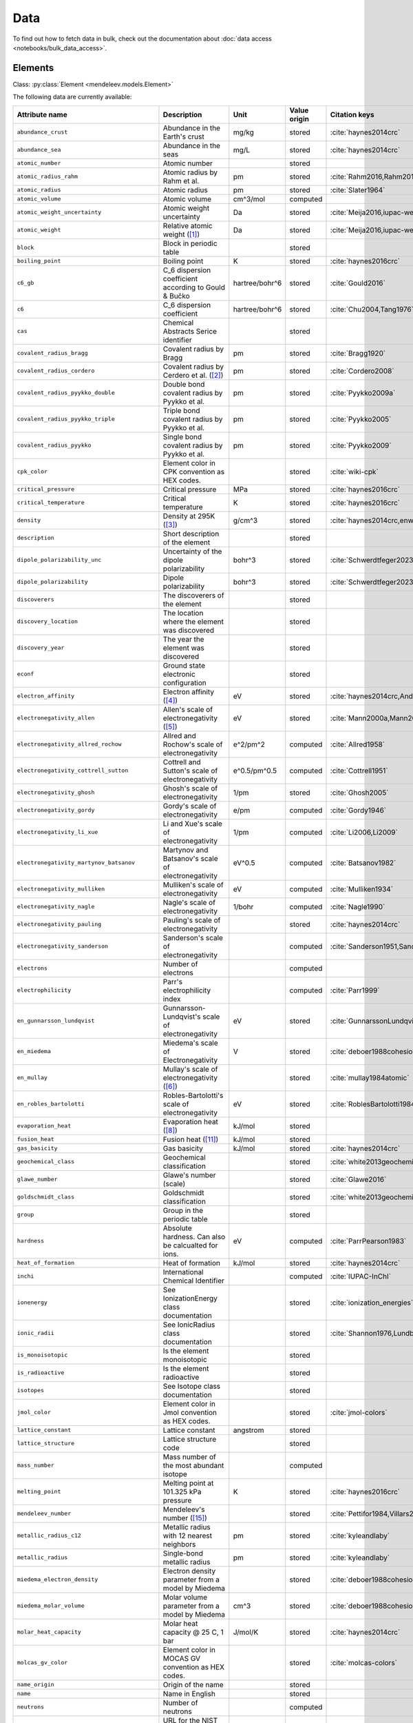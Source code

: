 .. _data:

****
Data
****

To find out how to fetch data in bulk, check out the documentation about
:doc:`data access <notebooks/bulk_data_access>`.

Elements
========

Class: :py:class:`Element <mendeleev.models.Element>`

The following data are currently available:

+-----------------------------------------------+---------------------------------------------------------------------------------------------------------------------------------------------------------------------------------------------------------------------------------------------------------------------------------------------------+----------------+--------------+------------------------------------------------------+
| Attribute name                                | Description                                                                                                                                                                                                                                                                                       | Unit           | Value origin | Citation keys                                        |
+===============================================+===================================================================================================================================================================================================================================================================================================+================+==============+======================================================+
| ``abundance_crust``                           | Abundance in the Earth's crust                                                                                                                                                                                                                                                                    | mg/kg          | stored       | :cite:`haynes2014crc`                                |
+-----------------------------------------------+---------------------------------------------------------------------------------------------------------------------------------------------------------------------------------------------------------------------------------------------------------------------------------------------------+----------------+--------------+------------------------------------------------------+
| ``abundance_sea``                             | Abundance in the seas                                                                                                                                                                                                                                                                             | mg/L           | stored       | :cite:`haynes2014crc`                                |
+-----------------------------------------------+---------------------------------------------------------------------------------------------------------------------------------------------------------------------------------------------------------------------------------------------------------------------------------------------------+----------------+--------------+------------------------------------------------------+
| ``atomic_number``                             | Atomic number                                                                                                                                                                                                                                                                                     |                | stored       |                                                      |
+-----------------------------------------------+---------------------------------------------------------------------------------------------------------------------------------------------------------------------------------------------------------------------------------------------------------------------------------------------------+----------------+--------------+------------------------------------------------------+
| ``atomic_radius_rahm``                        | Atomic radius by Rahm et al.                                                                                                                                                                                                                                                                      | pm             | stored       | :cite:`Rahm2016,Rahm2017`                            |
+-----------------------------------------------+---------------------------------------------------------------------------------------------------------------------------------------------------------------------------------------------------------------------------------------------------------------------------------------------------+----------------+--------------+------------------------------------------------------+
| ``atomic_radius``                             | Atomic radius                                                                                                                                                                                                                                                                                     | pm             | stored       | :cite:`Slater1964`                                   |
+-----------------------------------------------+---------------------------------------------------------------------------------------------------------------------------------------------------------------------------------------------------------------------------------------------------------------------------------------------------+----------------+--------------+------------------------------------------------------+
| ``atomic_volume``                             | Atomic volume                                                                                                                                                                                                                                                                                     | cm^3/mol       | computed     |                                                      |
+-----------------------------------------------+---------------------------------------------------------------------------------------------------------------------------------------------------------------------------------------------------------------------------------------------------------------------------------------------------+----------------+--------------+------------------------------------------------------+
| ``atomic_weight_uncertainty``                 | Atomic weight uncertainty                                                                                                                                                                                                                                                                         | Da             | stored       | :cite:`Meija2016,iupac-weights`                      |
+-----------------------------------------------+---------------------------------------------------------------------------------------------------------------------------------------------------------------------------------------------------------------------------------------------------------------------------------------------------+----------------+--------------+------------------------------------------------------+
| ``atomic_weight``                             | Relative atomic weight ([#f_atomic_weight]_)                                                                                                                                                                                                                                                      | Da             | stored       | :cite:`Meija2016,iupac-weights`                      |
+-----------------------------------------------+---------------------------------------------------------------------------------------------------------------------------------------------------------------------------------------------------------------------------------------------------------------------------------------------------+----------------+--------------+------------------------------------------------------+
| ``block``                                     | Block in periodic table                                                                                                                                                                                                                                                                           |                | stored       |                                                      |
+-----------------------------------------------+---------------------------------------------------------------------------------------------------------------------------------------------------------------------------------------------------------------------------------------------------------------------------------------------------+----------------+--------------+------------------------------------------------------+
| ``boiling_point``                             | Boiling point                                                                                                                                                                                                                                                                                     | K              | stored       | :cite:`haynes2016crc`                                |
+-----------------------------------------------+---------------------------------------------------------------------------------------------------------------------------------------------------------------------------------------------------------------------------------------------------------------------------------------------------+----------------+--------------+------------------------------------------------------+
| ``c6_gb``                                     | C_6 dispersion coefficient according to Gould & Bučko                                                                                                                                                                                                                                             | hartree/bohr^6 | stored       | :cite:`Gould2016`                                    |
+-----------------------------------------------+---------------------------------------------------------------------------------------------------------------------------------------------------------------------------------------------------------------------------------------------------------------------------------------------------+----------------+--------------+------------------------------------------------------+
| ``c6``                                        | C_6 dispersion coefficient                                                                                                                                                                                                                                                                        | hartree/bohr^6 | stored       | :cite:`Chu2004,Tang1976`                             |
+-----------------------------------------------+---------------------------------------------------------------------------------------------------------------------------------------------------------------------------------------------------------------------------------------------------------------------------------------------------+----------------+--------------+------------------------------------------------------+
| ``cas``                                       | Chemical Abstracts Serice identifier                                                                                                                                                                                                                                                              |                | stored       |                                                      |
+-----------------------------------------------+---------------------------------------------------------------------------------------------------------------------------------------------------------------------------------------------------------------------------------------------------------------------------------------------------+----------------+--------------+------------------------------------------------------+
| ``covalent_radius_bragg``                     | Covalent radius by Bragg                                                                                                                                                                                                                                                                          | pm             | stored       | :cite:`Bragg1920`                                    |
+-----------------------------------------------+---------------------------------------------------------------------------------------------------------------------------------------------------------------------------------------------------------------------------------------------------------------------------------------------------+----------------+--------------+------------------------------------------------------+
| ``covalent_radius_cordero``                   | Covalent radius by Cerdero et al. ([#f_covalent_radius_cordero]_)                                                                                                                                                                                                                                 | pm             | stored       | :cite:`Cordero2008`                                  |
+-----------------------------------------------+---------------------------------------------------------------------------------------------------------------------------------------------------------------------------------------------------------------------------------------------------------------------------------------------------+----------------+--------------+------------------------------------------------------+
| ``covalent_radius_pyykko_double``             | Double bond covalent radius by Pyykko et al.                                                                                                                                                                                                                                                      | pm             | stored       | :cite:`Pyykko2009a`                                  |
+-----------------------------------------------+---------------------------------------------------------------------------------------------------------------------------------------------------------------------------------------------------------------------------------------------------------------------------------------------------+----------------+--------------+------------------------------------------------------+
| ``covalent_radius_pyykko_triple``             | Triple bond covalent radius by Pyykko et al.                                                                                                                                                                                                                                                      | pm             | stored       | :cite:`Pyykko2005`                                   |
+-----------------------------------------------+---------------------------------------------------------------------------------------------------------------------------------------------------------------------------------------------------------------------------------------------------------------------------------------------------+----------------+--------------+------------------------------------------------------+
| ``covalent_radius_pyykko``                    | Single bond covalent radius by Pyykko et al.                                                                                                                                                                                                                                                      | pm             | stored       | :cite:`Pyykko2009`                                   |
+-----------------------------------------------+---------------------------------------------------------------------------------------------------------------------------------------------------------------------------------------------------------------------------------------------------------------------------------------------------+----------------+--------------+------------------------------------------------------+
| ``cpk_color``                                 | Element color in CPK convention as HEX codes.                                                                                                                                                                                                                                                     |                | stored       | :cite:`wiki-cpk`                                     |
+-----------------------------------------------+---------------------------------------------------------------------------------------------------------------------------------------------------------------------------------------------------------------------------------------------------------------------------------------------------+----------------+--------------+------------------------------------------------------+
| ``critical_pressure``                         | Critical pressure                                                                                                                                                                                                                                                                                 | MPa            | stored       | :cite:`haynes2016crc`                                |
+-----------------------------------------------+---------------------------------------------------------------------------------------------------------------------------------------------------------------------------------------------------------------------------------------------------------------------------------------------------+----------------+--------------+------------------------------------------------------+
| ``critical_temperature``                      | Critical temperature                                                                                                                                                                                                                                                                              | K              | stored       | :cite:`haynes2016crc`                                |
+-----------------------------------------------+---------------------------------------------------------------------------------------------------------------------------------------------------------------------------------------------------------------------------------------------------------------------------------------------------+----------------+--------------+------------------------------------------------------+
| ``density``                                   | Density at 295K ([#f_density]_)                                                                                                                                                                                                                                                                   | g/cm^3         | stored       | :cite:`haynes2014crc,enwiki:1039678864`              |
+-----------------------------------------------+---------------------------------------------------------------------------------------------------------------------------------------------------------------------------------------------------------------------------------------------------------------------------------------------------+----------------+--------------+------------------------------------------------------+
| ``description``                               | Short description of the element                                                                                                                                                                                                                                                                  |                | stored       |                                                      |
+-----------------------------------------------+---------------------------------------------------------------------------------------------------------------------------------------------------------------------------------------------------------------------------------------------------------------------------------------------------+----------------+--------------+------------------------------------------------------+
| ``dipole_polarizability_unc``                 | Uncertainty of the dipole polarizability                                                                                                                                                                                                                                                          | bohr^3         | stored       | :cite:`Schwerdtfeger2023`                            |
+-----------------------------------------------+---------------------------------------------------------------------------------------------------------------------------------------------------------------------------------------------------------------------------------------------------------------------------------------------------+----------------+--------------+------------------------------------------------------+
| ``dipole_polarizability``                     | Dipole polarizability                                                                                                                                                                                                                                                                             | bohr^3         | stored       | :cite:`Schwerdtfeger2023`                            |
+-----------------------------------------------+---------------------------------------------------------------------------------------------------------------------------------------------------------------------------------------------------------------------------------------------------------------------------------------------------+----------------+--------------+------------------------------------------------------+
| ``discoverers``                               | The discoverers of the element                                                                                                                                                                                                                                                                    |                | stored       |                                                      |
+-----------------------------------------------+---------------------------------------------------------------------------------------------------------------------------------------------------------------------------------------------------------------------------------------------------------------------------------------------------+----------------+--------------+------------------------------------------------------+
| ``discovery_location``                        | The location where the element was discovered                                                                                                                                                                                                                                                     |                | stored       |                                                      |
+-----------------------------------------------+---------------------------------------------------------------------------------------------------------------------------------------------------------------------------------------------------------------------------------------------------------------------------------------------------+----------------+--------------+------------------------------------------------------+
| ``discovery_year``                            | The year the element was discovered                                                                                                                                                                                                                                                               |                | stored       |                                                      |
+-----------------------------------------------+---------------------------------------------------------------------------------------------------------------------------------------------------------------------------------------------------------------------------------------------------------------------------------------------------+----------------+--------------+------------------------------------------------------+
| ``econf``                                     | Ground state electronic configuration                                                                                                                                                                                                                                                             |                | stored       |                                                      |
+-----------------------------------------------+---------------------------------------------------------------------------------------------------------------------------------------------------------------------------------------------------------------------------------------------------------------------------------------------------+----------------+--------------+------------------------------------------------------+
| ``electron_affinity``                         | Electron affinity ([#f_electron_affinity]_)                                                                                                                                                                                                                                                       | eV             | stored       | :cite:`haynes2014crc,Andersen2004`                   |
+-----------------------------------------------+---------------------------------------------------------------------------------------------------------------------------------------------------------------------------------------------------------------------------------------------------------------------------------------------------+----------------+--------------+------------------------------------------------------+
| ``electronegativity_allen``                   | Allen's scale of electronegativity ([#f_electronegativity_allen]_)                                                                                                                                                                                                                                | eV             | stored       | :cite:`Mann2000a,Mann2000`                           |
+-----------------------------------------------+---------------------------------------------------------------------------------------------------------------------------------------------------------------------------------------------------------------------------------------------------------------------------------------------------+----------------+--------------+------------------------------------------------------+
| ``electronegativity_allred_rochow``           | Allred and Rochow's scale of electronegativity                                                                                                                                                                                                                                                    | e^2/pm^2       | computed     | :cite:`Allred1958`                                   |
+-----------------------------------------------+---------------------------------------------------------------------------------------------------------------------------------------------------------------------------------------------------------------------------------------------------------------------------------------------------+----------------+--------------+------------------------------------------------------+
| ``electronegativity_cottrell_sutton``         | Cottrell and Sutton's scale of electronegativity                                                                                                                                                                                                                                                  | e^0.5/pm^0.5   | computed     | :cite:`Cottrell1951`                                 |
+-----------------------------------------------+---------------------------------------------------------------------------------------------------------------------------------------------------------------------------------------------------------------------------------------------------------------------------------------------------+----------------+--------------+------------------------------------------------------+
| ``electronegativity_ghosh``                   | Ghosh's scale of electronegativity                                                                                                                                                                                                                                                                | 1/pm           | stored       | :cite:`Ghosh2005`                                    |
+-----------------------------------------------+---------------------------------------------------------------------------------------------------------------------------------------------------------------------------------------------------------------------------------------------------------------------------------------------------+----------------+--------------+------------------------------------------------------+
| ``electronegativity_gordy``                   | Gordy's scale of electronegativity                                                                                                                                                                                                                                                                | e/pm           | computed     | :cite:`Gordy1946`                                    |
+-----------------------------------------------+---------------------------------------------------------------------------------------------------------------------------------------------------------------------------------------------------------------------------------------------------------------------------------------------------+----------------+--------------+------------------------------------------------------+
| ``electronegativity_li_xue``                  | Li and Xue's scale of electronegativity                                                                                                                                                                                                                                                           | 1/pm           | computed     | :cite:`Li2006,Li2009`                                |
+-----------------------------------------------+---------------------------------------------------------------------------------------------------------------------------------------------------------------------------------------------------------------------------------------------------------------------------------------------------+----------------+--------------+------------------------------------------------------+
| ``electronegativity_martynov_batsanov``       | Martynov and Batsanov's scale of electronegativity                                                                                                                                                                                                                                                | eV^0.5         | computed     | :cite:`Batsanov1982`                                 |
+-----------------------------------------------+---------------------------------------------------------------------------------------------------------------------------------------------------------------------------------------------------------------------------------------------------------------------------------------------------+----------------+--------------+------------------------------------------------------+
| ``electronegativity_mulliken``                | Mulliken's scale of electronegativity                                                                                                                                                                                                                                                             | eV             | computed     | :cite:`Mulliken1934`                                 |
+-----------------------------------------------+---------------------------------------------------------------------------------------------------------------------------------------------------------------------------------------------------------------------------------------------------------------------------------------------------+----------------+--------------+------------------------------------------------------+
| ``electronegativity_nagle``                   | Nagle's scale of electronegativity                                                                                                                                                                                                                                                                | 1/bohr         | computed     | :cite:`Nagle1990`                                    |
+-----------------------------------------------+---------------------------------------------------------------------------------------------------------------------------------------------------------------------------------------------------------------------------------------------------------------------------------------------------+----------------+--------------+------------------------------------------------------+
| ``electronegativity_pauling``                 | Pauling's scale of electronegativity                                                                                                                                                                                                                                                              |                | stored       | :cite:`haynes2014crc`                                |
+-----------------------------------------------+---------------------------------------------------------------------------------------------------------------------------------------------------------------------------------------------------------------------------------------------------------------------------------------------------+----------------+--------------+------------------------------------------------------+
| ``electronegativity_sanderson``               | Sanderson's scale of electronegativity                                                                                                                                                                                                                                                            |                | computed     | :cite:`Sanderson1951,Sanderson1952`                  |
+-----------------------------------------------+---------------------------------------------------------------------------------------------------------------------------------------------------------------------------------------------------------------------------------------------------------------------------------------------------+----------------+--------------+------------------------------------------------------+
| ``electrons``                                 | Number of electrons                                                                                                                                                                                                                                                                               |                | computed     |                                                      |
+-----------------------------------------------+---------------------------------------------------------------------------------------------------------------------------------------------------------------------------------------------------------------------------------------------------------------------------------------------------+----------------+--------------+------------------------------------------------------+
| ``electrophilicity``                          | Parr's electrophilicity index                                                                                                                                                                                                                                                                     |                | computed     | :cite:`Parr1999`                                     |
+-----------------------------------------------+---------------------------------------------------------------------------------------------------------------------------------------------------------------------------------------------------------------------------------------------------------------------------------------------------+----------------+--------------+------------------------------------------------------+
| ``en_gunnarsson_lundqvist``                   | Gunnarsson-Lundqvist's scale of electronegativity                                                                                                                                                                                                                                                 | eV             | stored       | :cite:`GunnarssonLundqvist1979,RoblesBartolotti1984` |
+-----------------------------------------------+---------------------------------------------------------------------------------------------------------------------------------------------------------------------------------------------------------------------------------------------------------------------------------------------------+----------------+--------------+------------------------------------------------------+
| ``en_miedema``                                | Miedema's scale of Electronegativity                                                                                                                                                                                                                                                              | V              | stored       | :cite:`deboer1988cohesion,ZHANG201658`               |
+-----------------------------------------------+---------------------------------------------------------------------------------------------------------------------------------------------------------------------------------------------------------------------------------------------------------------------------------------------------+----------------+--------------+------------------------------------------------------+
| ``en_mullay``                                 | Mullay's scale of electronegativity ([#f_en_mullay]_)                                                                                                                                                                                                                                             |                | stored       | :cite:`mullay1984atomic`                             |
+-----------------------------------------------+---------------------------------------------------------------------------------------------------------------------------------------------------------------------------------------------------------------------------------------------------------------------------------------------------+----------------+--------------+------------------------------------------------------+
| ``en_robles_bartolotti``                      | Robles-Bartolotti's scale of electronegativity                                                                                                                                                                                                                                                    | eV             | stored       | :cite:`RoblesBartolotti1984`                         |
+-----------------------------------------------+---------------------------------------------------------------------------------------------------------------------------------------------------------------------------------------------------------------------------------------------------------------------------------------------------+----------------+--------------+------------------------------------------------------+
| ``evaporation_heat``                          | Evaporation heat ([#f_evaporation_heat]_)                                                                                                                                                                                                                                                         | kJ/mol         | stored       |                                                      |
+-----------------------------------------------+---------------------------------------------------------------------------------------------------------------------------------------------------------------------------------------------------------------------------------------------------------------------------------------------------+----------------+--------------+------------------------------------------------------+
| ``fusion_heat``                               | Fusion heat ([#f_fusion_heat]_)                                                                                                                                                                                                                                                                   | kJ/mol         | stored       |                                                      |
+-----------------------------------------------+---------------------------------------------------------------------------------------------------------------------------------------------------------------------------------------------------------------------------------------------------------------------------------------------------+----------------+--------------+------------------------------------------------------+
| ``gas_basicity``                              | Gas basicity                                                                                                                                                                                                                                                                                      | kJ/mol         | stored       | :cite:`haynes2014crc`                                |
+-----------------------------------------------+---------------------------------------------------------------------------------------------------------------------------------------------------------------------------------------------------------------------------------------------------------------------------------------------------+----------------+--------------+------------------------------------------------------+
| ``geochemical_class``                         | Geochemical classification                                                                                                                                                                                                                                                                        |                | stored       | :cite:`white2013geochemistry`                        |
+-----------------------------------------------+---------------------------------------------------------------------------------------------------------------------------------------------------------------------------------------------------------------------------------------------------------------------------------------------------+----------------+--------------+------------------------------------------------------+
| ``glawe_number``                              | Glawe's number (scale)                                                                                                                                                                                                                                                                            |                | stored       | :cite:`Glawe2016`                                    |
+-----------------------------------------------+---------------------------------------------------------------------------------------------------------------------------------------------------------------------------------------------------------------------------------------------------------------------------------------------------+----------------+--------------+------------------------------------------------------+
| ``goldschmidt_class``                         | Goldschmidt classification                                                                                                                                                                                                                                                                        |                | stored       | :cite:`white2013geochemistry,wiki-goldschmidt`       |
+-----------------------------------------------+---------------------------------------------------------------------------------------------------------------------------------------------------------------------------------------------------------------------------------------------------------------------------------------------------+----------------+--------------+------------------------------------------------------+
| ``group``                                     | Group in the periodic table                                                                                                                                                                                                                                                                       |                | stored       |                                                      |
+-----------------------------------------------+---------------------------------------------------------------------------------------------------------------------------------------------------------------------------------------------------------------------------------------------------------------------------------------------------+----------------+--------------+------------------------------------------------------+
| ``hardness``                                  | Absolute hardness. Can also be calcualted for ions.                                                                                                                                                                                                                                               | eV             | computed     | :cite:`ParrPearson1983`                              |
+-----------------------------------------------+---------------------------------------------------------------------------------------------------------------------------------------------------------------------------------------------------------------------------------------------------------------------------------------------------+----------------+--------------+------------------------------------------------------+
| ``heat_of_formation``                         | Heat of formation                                                                                                                                                                                                                                                                                 | kJ/mol         | stored       | :cite:`haynes2014crc`                                |
+-----------------------------------------------+---------------------------------------------------------------------------------------------------------------------------------------------------------------------------------------------------------------------------------------------------------------------------------------------------+----------------+--------------+------------------------------------------------------+
| ``inchi``                                     | International Chemical Identifier                                                                                                                                                                                                                                                                 |                | computed     | :cite:`IUPAC-InChI`                                  |
+-----------------------------------------------+---------------------------------------------------------------------------------------------------------------------------------------------------------------------------------------------------------------------------------------------------------------------------------------------------+----------------+--------------+------------------------------------------------------+
| ``ionenergy``                                 | See IonizationEnergy class documentation                                                                                                                                                                                                                                                          |                | stored       | :cite:`ionization_energies`                          |
+-----------------------------------------------+---------------------------------------------------------------------------------------------------------------------------------------------------------------------------------------------------------------------------------------------------------------------------------------------------+----------------+--------------+------------------------------------------------------+
| ``ionic_radii``                               | See IonicRadius class documentation                                                                                                                                                                                                                                                               |                | stored       | :cite:`Shannon1976,Lundberg2016`                     |
+-----------------------------------------------+---------------------------------------------------------------------------------------------------------------------------------------------------------------------------------------------------------------------------------------------------------------------------------------------------+----------------+--------------+------------------------------------------------------+
| ``is_monoisotopic``                           | Is the element monoisotopic                                                                                                                                                                                                                                                                       |                | stored       |                                                      |
+-----------------------------------------------+---------------------------------------------------------------------------------------------------------------------------------------------------------------------------------------------------------------------------------------------------------------------------------------------------+----------------+--------------+------------------------------------------------------+
| ``is_radioactive``                            | Is the element radioactive                                                                                                                                                                                                                                                                        |                | stored       |                                                      |
+-----------------------------------------------+---------------------------------------------------------------------------------------------------------------------------------------------------------------------------------------------------------------------------------------------------------------------------------------------------+----------------+--------------+------------------------------------------------------+
| ``isotopes``                                  | See Isotope class documentation                                                                                                                                                                                                                                                                   |                | stored       |                                                      |
+-----------------------------------------------+---------------------------------------------------------------------------------------------------------------------------------------------------------------------------------------------------------------------------------------------------------------------------------------------------+----------------+--------------+------------------------------------------------------+
| ``jmol_color``                                | Element color in Jmol convention as HEX codes.                                                                                                                                                                                                                                                    |                | stored       | :cite:`jmol-colors`                                  |
+-----------------------------------------------+---------------------------------------------------------------------------------------------------------------------------------------------------------------------------------------------------------------------------------------------------------------------------------------------------+----------------+--------------+------------------------------------------------------+
| ``lattice_constant``                          | Lattice constant                                                                                                                                                                                                                                                                                  | angstrom       | stored       |                                                      |
+-----------------------------------------------+---------------------------------------------------------------------------------------------------------------------------------------------------------------------------------------------------------------------------------------------------------------------------------------------------+----------------+--------------+------------------------------------------------------+
| ``lattice_structure``                         | Lattice structure code                                                                                                                                                                                                                                                                            |                | stored       |                                                      |
+-----------------------------------------------+---------------------------------------------------------------------------------------------------------------------------------------------------------------------------------------------------------------------------------------------------------------------------------------------------+----------------+--------------+------------------------------------------------------+
| ``mass_number``                               | Mass number of the most abundant isotope                                                                                                                                                                                                                                                          |                | computed     |                                                      |
+-----------------------------------------------+---------------------------------------------------------------------------------------------------------------------------------------------------------------------------------------------------------------------------------------------------------------------------------------------------+----------------+--------------+------------------------------------------------------+
| ``melting_point``                             | Melting point at 101.325 kPa pressure                                                                                                                                                                                                                                                             | K              | stored       | :cite:`haynes2016crc`                                |
+-----------------------------------------------+---------------------------------------------------------------------------------------------------------------------------------------------------------------------------------------------------------------------------------------------------------------------------------------------------+----------------+--------------+------------------------------------------------------+
| ``mendeleev_number``                          | Mendeleev's number ([#f_mendeleev_number]_)                                                                                                                                                                                                                                                       |                | stored       | :cite:`Pettifor1984,Villars2004`                     |
+-----------------------------------------------+---------------------------------------------------------------------------------------------------------------------------------------------------------------------------------------------------------------------------------------------------------------------------------------------------+----------------+--------------+------------------------------------------------------+
| ``metallic_radius_c12``                       | Metallic radius with 12 nearest neighbors                                                                                                                                                                                                                                                         | pm             | stored       | :cite:`kyleandlaby`                                  |
+-----------------------------------------------+---------------------------------------------------------------------------------------------------------------------------------------------------------------------------------------------------------------------------------------------------------------------------------------------------+----------------+--------------+------------------------------------------------------+
| ``metallic_radius``                           | Single-bond metallic radius                                                                                                                                                                                                                                                                       | pm             | stored       | :cite:`kyleandlaby`                                  |
+-----------------------------------------------+---------------------------------------------------------------------------------------------------------------------------------------------------------------------------------------------------------------------------------------------------------------------------------------------------+----------------+--------------+------------------------------------------------------+
| ``miedema_electron_density``                  | Electron density parameter from a model by Miedema                                                                                                                                                                                                                                                |                | stored       | :cite:`deboer1988cohesion,ZHANG201658`               |
+-----------------------------------------------+---------------------------------------------------------------------------------------------------------------------------------------------------------------------------------------------------------------------------------------------------------------------------------------------------+----------------+--------------+------------------------------------------------------+
| ``miedema_molar_volume``                      | Molar volume parameter from a model by Miedema                                                                                                                                                                                                                                                    | cm^3           | stored       | :cite:`deboer1988cohesion,ZHANG201658`               |
+-----------------------------------------------+---------------------------------------------------------------------------------------------------------------------------------------------------------------------------------------------------------------------------------------------------------------------------------------------------+----------------+--------------+------------------------------------------------------+
| ``molar_heat_capacity``                       | Molar heat capacity @ 25 C, 1 bar                                                                                                                                                                                                                                                                 | J/mol/K        | stored       | :cite:`haynes2014crc`                                |
+-----------------------------------------------+---------------------------------------------------------------------------------------------------------------------------------------------------------------------------------------------------------------------------------------------------------------------------------------------------+----------------+--------------+------------------------------------------------------+
| ``molcas_gv_color``                           | Element color in MOCAS GV convention as HEX codes.                                                                                                                                                                                                                                                |                | stored       | :cite:`molcas-colors`                                |
+-----------------------------------------------+---------------------------------------------------------------------------------------------------------------------------------------------------------------------------------------------------------------------------------------------------------------------------------------------------+----------------+--------------+------------------------------------------------------+
| ``name_origin``                               | Origin of the name                                                                                                                                                                                                                                                                                |                | stored       |                                                      |
+-----------------------------------------------+---------------------------------------------------------------------------------------------------------------------------------------------------------------------------------------------------------------------------------------------------------------------------------------------------+----------------+--------------+------------------------------------------------------+
| ``name``                                      | Name in English                                                                                                                                                                                                                                                                                   |                | stored       |                                                      |
+-----------------------------------------------+---------------------------------------------------------------------------------------------------------------------------------------------------------------------------------------------------------------------------------------------------------------------------------------------------+----------------+--------------+------------------------------------------------------+
| ``neutrons``                                  | Number of neutrons                                                                                                                                                                                                                                                                                |                | computed     |                                                      |
+-----------------------------------------------+---------------------------------------------------------------------------------------------------------------------------------------------------------------------------------------------------------------------------------------------------------------------------------------------------+----------------+--------------+------------------------------------------------------+
| ``nist_webbook_url``                          | URL for the NIST Chemistry WebBook                                                                                                                                                                                                                                                                |                | computed     | :cite:`NIST-CH-WB`                                   |
+-----------------------------------------------+---------------------------------------------------------------------------------------------------------------------------------------------------------------------------------------------------------------------------------------------------------------------------------------------------+----------------+--------------+------------------------------------------------------+
| ``nvalence``                                  | Number of valence electrons                                                                                                                                                                                                                                                                       |                | computed     |                                                      |
+-----------------------------------------------+---------------------------------------------------------------------------------------------------------------------------------------------------------------------------------------------------------------------------------------------------------------------------------------------------+----------------+--------------+------------------------------------------------------+
| ``oxides``                                    | Possible oxides based on oxidation numbers                                                                                                                                                                                                                                                        |                | computed     |                                                      |
+-----------------------------------------------+---------------------------------------------------------------------------------------------------------------------------------------------------------------------------------------------------------------------------------------------------------------------------------------------------+----------------+--------------+------------------------------------------------------+
| ``oxistates``                                 | See OxidationState class documentation                                                                                                                                                                                                                                                            |                | stored       | :cite:`enwiki:1102394064`                            |
+-----------------------------------------------+---------------------------------------------------------------------------------------------------------------------------------------------------------------------------------------------------------------------------------------------------------------------------------------------------+----------------+--------------+------------------------------------------------------+
| ``period``                                    | Period in periodic table                                                                                                                                                                                                                                                                          |                | stored       |                                                      |
+-----------------------------------------------+---------------------------------------------------------------------------------------------------------------------------------------------------------------------------------------------------------------------------------------------------------------------------------------------------+----------------+--------------+------------------------------------------------------+
| ``pettifor_number``                           | Pettifor scale                                                                                                                                                                                                                                                                                    |                | stored       | :cite:`Pettifor1984`                                 |
+-----------------------------------------------+---------------------------------------------------------------------------------------------------------------------------------------------------------------------------------------------------------------------------------------------------------------------------------------------------+----------------+--------------+------------------------------------------------------+
| ``political_stability_of_top_producer``       | A percentile rank for the political stability of the top producing country, derived from World Bank governance indicators.                                                                                                                                                                        |                | stored       | :cite:`RSC_periodic_table`                           |
+-----------------------------------------------+---------------------------------------------------------------------------------------------------------------------------------------------------------------------------------------------------------------------------------------------------------------------------------------------------+----------------+--------------+------------------------------------------------------+
| ``political_stability_of_top_reserve_holder`` | A percentile rank for the political stability of the country with the largest reserves, derived from World Bank governance indicators.                                                                                                                                                            |                | stored       | :cite:`RSC_periodic_table`                           |
+-----------------------------------------------+---------------------------------------------------------------------------------------------------------------------------------------------------------------------------------------------------------------------------------------------------------------------------------------------------+----------------+--------------+------------------------------------------------------+
| ``price_per_kg``                              | Price per kg in USD ([#f_price_per_kg]_)                                                                                                                                                                                                                                                          | USD/kg         | stored       | :cite:`enwiki:1262554464`                            |
+-----------------------------------------------+---------------------------------------------------------------------------------------------------------------------------------------------------------------------------------------------------------------------------------------------------------------------------------------------------+----------------+--------------+------------------------------------------------------+
| ``production_concentration``                  | The percentage of an element produced in the top producing country. The higher the value, the larger risk there is to supply.                                                                                                                                                                     | %              | stored       | :cite:`RSC_periodic_table`                           |
+-----------------------------------------------+---------------------------------------------------------------------------------------------------------------------------------------------------------------------------------------------------------------------------------------------------------------------------------------------------+----------------+--------------+------------------------------------------------------+
| ``proton_affinity``                           | Proton affinity                                                                                                                                                                                                                                                                                   | kJ/mol         | stored       | :cite:`haynes2014crc`                                |
+-----------------------------------------------+---------------------------------------------------------------------------------------------------------------------------------------------------------------------------------------------------------------------------------------------------------------------------------------------------+----------------+--------------+------------------------------------------------------+
| ``protons``                                   | Number of protons                                                                                                                                                                                                                                                                                 |                | computed     |                                                      |
+-----------------------------------------------+---------------------------------------------------------------------------------------------------------------------------------------------------------------------------------------------------------------------------------------------------------------------------------------------------+----------------+--------------+------------------------------------------------------+
| ``recycling_rate``                            | The percentage of a commodity which is recycled. A higher recycling rate may reduce risk to supply.                                                                                                                                                                                               | %              | stored       | :cite:`RSC_periodic_table`                           |
+-----------------------------------------------+---------------------------------------------------------------------------------------------------------------------------------------------------------------------------------------------------------------------------------------------------------------------------------------------------+----------------+--------------+------------------------------------------------------+
| ``relative_supply_risk``                      | An integrated supply risk index from 1 (very low risk) to 10 (very high risk). This is calculated by combining the scores for crustal abundance, reserve distribution, production concentration, substitutability, recycling rate and political stability scores.                                 |                | stored       | :cite:`RSC_periodic_table`                           |
+-----------------------------------------------+---------------------------------------------------------------------------------------------------------------------------------------------------------------------------------------------------------------------------------------------------------------------------------------------------+----------------+--------------+------------------------------------------------------+
| ``reserve_distribution``                      | The percentage of the world reserves located in the country with the largest reserves. The higher the value, the larger risk there is to supply.                                                                                                                                                  | %              | stored       | :cite:`RSC_periodic_table`                           |
+-----------------------------------------------+---------------------------------------------------------------------------------------------------------------------------------------------------------------------------------------------------------------------------------------------------------------------------------------------------+----------------+--------------+------------------------------------------------------+
| ``sconst``                                    | See ScreeningConstant class documentation ([#f_sconst]_)                                                                                                                                                                                                                                          |                | stored       | :cite:`Clementi1963,Clementi1967`                    |
+-----------------------------------------------+---------------------------------------------------------------------------------------------------------------------------------------------------------------------------------------------------------------------------------------------------------------------------------------------------+----------------+--------------+------------------------------------------------------+
| ``series``                                    | Series in the periodic table                                                                                                                                                                                                                                                                      |                | stored       |                                                      |
+-----------------------------------------------+---------------------------------------------------------------------------------------------------------------------------------------------------------------------------------------------------------------------------------------------------------------------------------------------------+----------------+--------------+------------------------------------------------------+
| ``softness``                                  | Absolute softness. Can also be calculated for ions.                                                                                                                                                                                                                                               | 1/eV           | computed     |                                                      |
+-----------------------------------------------+---------------------------------------------------------------------------------------------------------------------------------------------------------------------------------------------------------------------------------------------------------------------------------------------------+----------------+--------------+------------------------------------------------------+
| ``sources``                                   | Sources of the element                                                                                                                                                                                                                                                                            |                | stored       |                                                      |
+-----------------------------------------------+---------------------------------------------------------------------------------------------------------------------------------------------------------------------------------------------------------------------------------------------------------------------------------------------------+----------------+--------------+------------------------------------------------------+
| ``specific_heat_capacity``                    | Specific heat capacity @ 25 C, 1 bar                                                                                                                                                                                                                                                              | J/g/K          | stored       | :cite:`haynes2014crc`                                |
+-----------------------------------------------+---------------------------------------------------------------------------------------------------------------------------------------------------------------------------------------------------------------------------------------------------------------------------------------------------+----------------+--------------+------------------------------------------------------+
| ``substitutability``                          | The availability of suitable substitutes for a given commodity. High - substitution not possible or very difficult, medium - substitution is possible but there may be an economic and/or performance impact, low = substitution is possible with little or no economic and/or performance impact |                | stored       | :cite:`RSC_periodic_table`                           |
+-----------------------------------------------+---------------------------------------------------------------------------------------------------------------------------------------------------------------------------------------------------------------------------------------------------------------------------------------------------+----------------+--------------+------------------------------------------------------+
| ``symbol``                                    | Chemical symbol                                                                                                                                                                                                                                                                                   |                | stored       |                                                      |
+-----------------------------------------------+---------------------------------------------------------------------------------------------------------------------------------------------------------------------------------------------------------------------------------------------------------------------------------------------------+----------------+--------------+------------------------------------------------------+
| ``thermal_conductivity``                      | Thermal conductivity @25 C                                                                                                                                                                                                                                                                        | W/m/K          | stored       |                                                      |
+-----------------------------------------------+---------------------------------------------------------------------------------------------------------------------------------------------------------------------------------------------------------------------------------------------------------------------------------------------------+----------------+--------------+------------------------------------------------------+
| ``top_3_producers``                           | Top 3 countries or regions that produce the element.                                                                                                                                                                                                                                              |                | stored       | :cite:`RSC_periodic_table`                           |
+-----------------------------------------------+---------------------------------------------------------------------------------------------------------------------------------------------------------------------------------------------------------------------------------------------------------------------------------------------------+----------------+--------------+------------------------------------------------------+
| ``top_3_reserve_holders``                     | Top 3 countries or regions that hold reserves the element.                                                                                                                                                                                                                                        |                | stored       | :cite:`RSC_periodic_table`                           |
+-----------------------------------------------+---------------------------------------------------------------------------------------------------------------------------------------------------------------------------------------------------------------------------------------------------------------------------------------------------+----------------+--------------+------------------------------------------------------+
| ``triple_point_pressure``                     | Presseure of the triple point                                                                                                                                                                                                                                                                     | kPa            | stored       | :cite:`haynes2016crc`                                |
+-----------------------------------------------+---------------------------------------------------------------------------------------------------------------------------------------------------------------------------------------------------------------------------------------------------------------------------------------------------+----------------+--------------+------------------------------------------------------+
| ``triple_point_temperature``                  | Temperature of the triple point                                                                                                                                                                                                                                                                   | K              | stored       | :cite:`haynes2016crc`                                |
+-----------------------------------------------+---------------------------------------------------------------------------------------------------------------------------------------------------------------------------------------------------------------------------------------------------------------------------------------------------+----------------+--------------+------------------------------------------------------+
| ``uses``                                      | Main applications of the element                                                                                                                                                                                                                                                                  |                | stored       |                                                      |
+-----------------------------------------------+---------------------------------------------------------------------------------------------------------------------------------------------------------------------------------------------------------------------------------------------------------------------------------------------------+----------------+--------------+------------------------------------------------------+
| ``vdw_radius_alvarez``                        | Van der Waals radius according to Alvarez ([#f_vdw_radius_alvarez]_)                                                                                                                                                                                                                              | pm             | stored       | :cite:`Alvarez2013,Vogt2014`                         |
+-----------------------------------------------+---------------------------------------------------------------------------------------------------------------------------------------------------------------------------------------------------------------------------------------------------------------------------------------------------+----------------+--------------+------------------------------------------------------+
| ``vdw_radius_batsanov``                       | Van der Waals radius according to Batsanov                                                                                                                                                                                                                                                        | pm             | stored       | :cite:`Batsanov2001`                                 |
+-----------------------------------------------+---------------------------------------------------------------------------------------------------------------------------------------------------------------------------------------------------------------------------------------------------------------------------------------------------+----------------+--------------+------------------------------------------------------+
| ``vdw_radius_bondi``                          | Van der Waals radius according to Bondi                                                                                                                                                                                                                                                           | pm             | stored       | :cite:`Bondi1964`                                    |
+-----------------------------------------------+---------------------------------------------------------------------------------------------------------------------------------------------------------------------------------------------------------------------------------------------------------------------------------------------------+----------------+--------------+------------------------------------------------------+
| ``vdw_radius_dreiding``                       | Van der Waals radius from the DREIDING FF                                                                                                                                                                                                                                                         | pm             | stored       | :cite:`Mayo1990`                                     |
+-----------------------------------------------+---------------------------------------------------------------------------------------------------------------------------------------------------------------------------------------------------------------------------------------------------------------------------------------------------+----------------+--------------+------------------------------------------------------+
| ``vdw_radius_mm3``                            | Van der Waals radius from the MM3 FF                                                                                                                                                                                                                                                              | pm             | stored       | :cite:`Allinger1994`                                 |
+-----------------------------------------------+---------------------------------------------------------------------------------------------------------------------------------------------------------------------------------------------------------------------------------------------------------------------------------------------------+----------------+--------------+------------------------------------------------------+
| ``vdw_radius_rt``                             | Van der Waals radius according to Rowland and Taylor                                                                                                                                                                                                                                              | pm             | stored       | :cite:`Rowland1996`                                  |
+-----------------------------------------------+---------------------------------------------------------------------------------------------------------------------------------------------------------------------------------------------------------------------------------------------------------------------------------------------------+----------------+--------------+------------------------------------------------------+
| ``vdw_radius_truhlar``                        | Van der Waals radius according to Truhlar                                                                                                                                                                                                                                                         | pm             | stored       | :cite:`Mantina2009`                                  |
+-----------------------------------------------+---------------------------------------------------------------------------------------------------------------------------------------------------------------------------------------------------------------------------------------------------------------------------------------------------+----------------+--------------+------------------------------------------------------+
| ``vdw_radius_uff``                            | Van der Waals radius from the UFF                                                                                                                                                                                                                                                                 | pm             | stored       | :cite:`Rappe1992`                                    |
+-----------------------------------------------+---------------------------------------------------------------------------------------------------------------------------------------------------------------------------------------------------------------------------------------------------------------------------------------------------+----------------+--------------+------------------------------------------------------+
| ``vdw_radius``                                | Van der Waals radius                                                                                                                                                                                                                                                                              | pm             | stored       | :cite:`haynes2014crc`                                |
+-----------------------------------------------+---------------------------------------------------------------------------------------------------------------------------------------------------------------------------------------------------------------------------------------------------------------------------------------------------+----------------+--------------+------------------------------------------------------+
| ``zeff``                                      | Effective nuclear charge                                                                                                                                                                                                                                                                          |                | computed     |                                                      |
+-----------------------------------------------+---------------------------------------------------------------------------------------------------------------------------------------------------------------------------------------------------------------------------------------------------------------------------------------------------+----------------+--------------+------------------------------------------------------+

Isotopes
========

Class: :py:class:`Isotope <mendeleev.models.Isotope>`

+-----------------------------------+--------------------------------------------------------------+----------+--------------+----------------------------------+
| Attribute name                    | Description                                                  | Unit     | Value origin | Citation keys                    |
+===================================+==============================================================+==========+==============+==================================+
| ``abundance_uncertainty``         | Uncertainty of relative abundance                            |          | stored       | :cite:`Kondev2021`               |
+-----------------------------------+--------------------------------------------------------------+----------+--------------+----------------------------------+
| ``abundance``                     | Relative Abundance                                           |          | stored       | :cite:`Kondev2021`               |
+-----------------------------------+--------------------------------------------------------------+----------+--------------+----------------------------------+
| ``atomic_number``                 | Atomic number                                                |          | stored       |                                  |
+-----------------------------------+--------------------------------------------------------------+----------+--------------+----------------------------------+
| ``decay_modes``                   | Decay modes with intensities                                 |          | stored       | :cite:`Kondev2021`               |
+-----------------------------------+--------------------------------------------------------------+----------+--------------+----------------------------------+
| ``discovery_year``                | Year the isotope was discovered                              |          | stored       | :cite:`Kondev2021`               |
+-----------------------------------+--------------------------------------------------------------+----------+--------------+----------------------------------+
| ``g_factor_uncertainty``          | Uncertainty of the nuclear g-factor                          |          | stored       | :cite:`Stone2014,Stone2019table` |
+-----------------------------------+--------------------------------------------------------------+----------+--------------+----------------------------------+
| ``g_factor``                      | Nuclear g-factor ([#f_g_factor]_)                            |          | stored       | :cite:`Stone2014,Stone2019table` |
+-----------------------------------+--------------------------------------------------------------+----------+--------------+----------------------------------+
| ``half_life_uncertainty``         | Uncertainty of the half life                                 |          | stored       | :cite:`Kondev2021`               |
+-----------------------------------+--------------------------------------------------------------+----------+--------------+----------------------------------+
| ``half_life_unit``                | Unit in which the half life is given ([#f_half_life_unit]_)  |          | stored       | :cite:`Kondev2021`               |
+-----------------------------------+--------------------------------------------------------------+----------+--------------+----------------------------------+
| ``half_life``                     | Half life of the isotope                                     |          | stored       | :cite:`Kondev2021`               |
+-----------------------------------+--------------------------------------------------------------+----------+--------------+----------------------------------+
| ``is_radioactive``                | Is the isotope radioactive                                   |          | stored       | :cite:`iupac-masses`             |
+-----------------------------------+--------------------------------------------------------------+----------+--------------+----------------------------------+
| ``mass_number``                   | Mass number of the isotope                                   |          | stored       | :cite:`iupac-masses`             |
+-----------------------------------+--------------------------------------------------------------+----------+--------------+----------------------------------+
| ``mass_uncertainty``              | Uncertainty of the atomic mass                               | Da       | stored       | :cite:`iupac-masses`             |
+-----------------------------------+--------------------------------------------------------------+----------+--------------+----------------------------------+
| ``mass``                          | Atomic mass                                                  | Da       | stored       | :cite:`iupac-masses`             |
+-----------------------------------+--------------------------------------------------------------+----------+--------------+----------------------------------+
| ``parity``                        | Parity, if present, it can be either `+` or `-`              |          | stored       | :cite:`Kondev2021`               |
+-----------------------------------+--------------------------------------------------------------+----------+--------------+----------------------------------+
| ``quadrupole_moment_uncertainty`` | Nuclear electric quadrupole moment uncertainty               | 100 fm^2 | stored       | :cite:`Stone2013,Stone2021table` |
+-----------------------------------+--------------------------------------------------------------+----------+--------------+----------------------------------+
| ``quadrupole_moment``             | Nuclear electric quadrupole moment ([#f_quadrupole_moment]_) | 100 fm^2 | stored       | :cite:`Stone2013,Stone2021table` |
+-----------------------------------+--------------------------------------------------------------+----------+--------------+----------------------------------+
| ``spin``                          | Nuclear spin quantum number                                  |          | stored       | :cite:`Kondev2021`               |
+-----------------------------------+--------------------------------------------------------------+----------+--------------+----------------------------------+

Isotope Decay Modes
===================

Class: :py:class:`IsotopeDecayMode <mendeleev.models.IsotopeDecayMode>`

+-----------------------------------+---------------------------------------------------------------------------------+------+--------------+--------------------+
| Attribute name                    | Description                                                                     | Unit | Value origin | Citation keys      |
+===================================+=================================================================================+======+==============+====================+
| ``intensity``                     | Intensity of the decay mode                                                     |      | stored       | :cite:`Kondev2021` |
+-----------------------------------+---------------------------------------------------------------------------------+------+--------------+--------------------+
| ``is_allowed_not_observed``       | If `True` decay mode is energetically allowed, but not experimentally observed  |      | stored       | :cite:`Kondev2021` |
+-----------------------------------+---------------------------------------------------------------------------------+------+--------------+--------------------+
| ``is_observed_intensity_unknown`` | If `True` decay mode is observed, but its intensity is not experimentally known |      | stored       | :cite:`Kondev2021` |
+-----------------------------------+---------------------------------------------------------------------------------+------+--------------+--------------------+
| ``isotope_id``                    | ID of the isotope, links to the `isotopes` table.                               |      | stored       | :cite:`Kondev2021` |
+-----------------------------------+---------------------------------------------------------------------------------+------+--------------+--------------------+
| ``mode``                          | ASCII symbol of the decay mode                                                  |      | stored       | :cite:`Kondev2021` |
+-----------------------------------+---------------------------------------------------------------------------------+------+--------------+--------------------+
| ``relation``                      | Uncertainty of relative abundance                                               |      | stored       | :cite:`Kondev2021` |
+-----------------------------------+---------------------------------------------------------------------------------+------+--------------+--------------------+

The different modes in the table are stores as ASCII representations
for compatibility. The table below provides explanations of the symbols.

+---------+----------------------------+------------------------------------------------------------+
| ASCII   | Unicode                    | Description                                                |
+=========+============================+============================================================+
| A       | :math:`\alpha`             | :math:`\alpha` emission                                    |
+---------+----------------------------+------------------------------------------------------------+
| p       | p                          | proton emission                                            |
+---------+----------------------------+------------------------------------------------------------+
| 2p      | 2p                         | 2-proton emission                                          |
+---------+----------------------------+------------------------------------------------------------+
| n       | n                          | neutron emission                                           |
+---------+----------------------------+------------------------------------------------------------+
| 2n      | 2n                         | 2-neutron emission                                         |
+---------+----------------------------+------------------------------------------------------------+
| EC      | :math:`\epsilon`           | electron capture                                           |
+---------+----------------------------+------------------------------------------------------------+
| e+      | :math:`e^{+}`              | positron emission                                          |
+---------+----------------------------+------------------------------------------------------------+
| B+      | :math:`\beta^{+}`          | :math:`\beta^{+}` decay (:math:`\beta^{+}=\epsilon+e^{+}`) |
+---------+----------------------------+------------------------------------------------------------+
| B-      | :math:`\beta^{-}`          | :math:`\beta^{-}` decay                                    |
+---------+----------------------------+------------------------------------------------------------+
| 2B-     | 2\ :math:`\beta^{-}`       | double :math:`\beta^{-}` decay                             |
+---------+----------------------------+------------------------------------------------------------+
| 2B+     | 2\ :math:`\beta^{+}`       | double :math:`\beta^{+}` decay                             |
+---------+----------------------------+------------------------------------------------------------+
| B-n     | :math:`\beta^{-}` n        | :math:`\beta^{-}`-delayed neutron emission                 |
+---------+----------------------------+------------------------------------------------------------+
| B-2n    | :math:`\beta^{-}` 2n       | :math:`\beta^{-}`-delayed 2-neutron emission               |
+---------+----------------------------+------------------------------------------------------------+
| B-3n    | :math:`\beta^{-}` 3n       | :math:`\beta^{-}`-delayed 3-neutron emission               |
+---------+----------------------------+------------------------------------------------------------+
| B+p     | :math:`\beta^{+}` p        | :math:`\beta^{+}`-delayed proton emission                  |
+---------+----------------------------+------------------------------------------------------------+
| B+2p    | :math:`\beta^{+}` 2p       | :math:`\beta^{+}`-delayed 2-proton emission                |
+---------+----------------------------+------------------------------------------------------------+
| B+3p    | :math:`\beta^{+}` 3p       | :math:`\beta^{+}`-delayed 3-proton emission                |
+---------+----------------------------+------------------------------------------------------------+
| B-A     | :math:`\beta^{-}\alpha`    | :math:`\beta^{-}`-delayed :math:`\alpha` emission          |
+---------+----------------------------+------------------------------------------------------------+
| B+A     | :math:`\beta^{+}\alpha`    | :math:`\beta^{+}`-delayed :math:`\alpha` emission          |
+---------+----------------------------+------------------------------------------------------------+
| B-d     | :math:`\beta^{-}` d        | :math:`\beta^{-}`-delayed deuteron emission                |
+---------+----------------------------+------------------------------------------------------------+
| B-t     | :math:`\beta^{-}` t        | :math:`\beta^{-}`-delayed triton emission                  |
+---------+----------------------------+------------------------------------------------------------+
| IT      | IT                         | internal transition                                        |
+---------+----------------------------+------------------------------------------------------------+
| SF      | SF                         | spontaneous fission                                        |
+---------+----------------------------+------------------------------------------------------------+
| B+SF    | :math:`\beta^{+}` SF       | :math:`\beta^{+}`-delayed fission                          |
+---------+----------------------------+------------------------------------------------------------+
| B-SF    | :math:`\beta^{-}` SF       | :math:`\beta^{-}`-delayed fission                          |
+---------+----------------------------+------------------------------------------------------------+
| 24Ne    | 24Ne                       | heavy cluster emission                                     |
+---------+----------------------------+------------------------------------------------------------+

Atomic Scattering Factors
=========================

Class: :py:class:`ScatteringFactor <mendeleev.models.ScatteringFactor>`

+-------------------+----------------------------------------------+------+--------------+-------------------------------------------------+
| Attribute name    | Description                                  | Unit | Value origin | Citation keys                                   |
+===================+==============================================+======+==============+=================================================+
| ``atomic_number`` | Atomic number                                |      | stored       | :cite:`atomic_scattering_factors,henke1993xray` |
+-------------------+----------------------------------------------+------+--------------+-------------------------------------------------+
| ``energy``        | Energy of the incident photon ([#f_energy]_) | eV   | stored       | :cite:`atomic_scattering_factors,henke1993xray` |
+-------------------+----------------------------------------------+------+--------------+-------------------------------------------------+
| ``f1``            | Scattering factor f1 ([#f_f1]_)              |      | stored       | :cite:`atomic_scattering_factors,henke1993xray` |
+-------------------+----------------------------------------------+------+--------------+-------------------------------------------------+
| ``f2``            | Scattering factor f2 ([#f_f2]_)              |      | stored       | :cite:`atomic_scattering_factors,henke1993xray` |
+-------------------+----------------------------------------------+------+--------------+-------------------------------------------------+

Ionization Energies
===================

Class: :py:class:`IonizationEnergy <mendeleev.models.IonizationEnergy>`

+---------------------------+-------------------------------------------------------------------------+------+--------------+---------------+
| Attribute name            | Description                                                             | Unit | Value origin | Citation keys |
+===========================+=========================================================================+======+==============+===============+
| ``atomic_number``         | Atomic number of the element                                            |      | stored       |               |
+---------------------------+-------------------------------------------------------------------------+------+--------------+---------------+
| ``ground_configuration``  | Ground state electronic configuration                                   |      | stored       |               |
+---------------------------+-------------------------------------------------------------------------+------+--------------+---------------+
| ``ground_level``          | Term symbol and *J* value for the largest component in the ground level |      | stored       |               |
+---------------------------+-------------------------------------------------------------------------+------+--------------+---------------+
| ``ground_shells``         | Ground state shells                                                     |      | stored       |               |
+---------------------------+-------------------------------------------------------------------------+------+--------------+---------------+
| ``ion_charge``            | Charge of the ion (degree of ionization relative to neutral atom)       |      | stored       |               |
+---------------------------+-------------------------------------------------------------------------+------+--------------+---------------+
| ``ionization_energy``     | Ionization energy in eV                                                 | eV   | stored       |               |
+---------------------------+-------------------------------------------------------------------------+------+--------------+---------------+
| ``ionized_level``         | Configuration, term, and *J* value of the next ionized state            |      | stored       |               |
+---------------------------+-------------------------------------------------------------------------+------+--------------+---------------+
| ``is_semi_empirical``     | Flag for semi-empirical determination of the ionization energy          |      | stored       |               |
+---------------------------+-------------------------------------------------------------------------+------+--------------+---------------+
| ``is_theoretical``        | Flag for theoretical determination of the ionization energy             |      | stored       |               |
+---------------------------+-------------------------------------------------------------------------+------+--------------+---------------+
| ``isoelectonic_sequence`` | Isoelectronic sequence of the species                                   |      | stored       |               |
+---------------------------+-------------------------------------------------------------------------+------+--------------+---------------+
| ``references``            | References related to the ionization energies                           |      | stored       |               |
+---------------------------+-------------------------------------------------------------------------+------+--------------+---------------+
| ``species_name``          | Name of the species                                                     |      | stored       |               |
+---------------------------+-------------------------------------------------------------------------+------+--------------+---------------+
| ``uncertainty``           | Uncertainty in the ionization energy measurement                        | eV   | stored       |               |
+---------------------------+-------------------------------------------------------------------------+------+--------------+---------------+

Ionic Radii
===========

Class: :py:class:`IonicRadius <mendeleev.models.IonicRadius>`

+--------------------+-----------------------------------------+------+--------------+----------------------------------+
| Attribute name     | Description                             | Unit | Value origin | Citation keys                    |
+====================+=========================================+======+==============+==================================+
| ``atomic_number``  | Atomic number                           |      | stored       | :cite:`Shannon1976`              |
+--------------------+-----------------------------------------+------+--------------+----------------------------------+
| ``charge``         | Charge of the ion                       |      | stored       | :cite:`Shannon1976,Lundberg2016` |
+--------------------+-----------------------------------------+------+--------------+----------------------------------+
| ``coordination``   | Type of coordination                    |      | stored       | :cite:`Shannon1976,Lundberg2016` |
+--------------------+-----------------------------------------+------+--------------+----------------------------------+
| ``crystal_radius`` | Crystal radius                          | pm   | stored       | :cite:`Shannon1976,Lundberg2016` |
+--------------------+-----------------------------------------+------+--------------+----------------------------------+
| ``econf``          | Electronic configuration of the ion     |      | stored       | :cite:`Shannon1976,Lundberg2016` |
+--------------------+-----------------------------------------+------+--------------+----------------------------------+
| ``ionic_radius``   | Ionic radius                            | pm   | stored       | :cite:`Shannon1976,Lundberg2016` |
+--------------------+-----------------------------------------+------+--------------+----------------------------------+
| ``most_reliable``  | Most reliable value (see reference)     |      | stored       | :cite:`Shannon1976`              |
+--------------------+-----------------------------------------+------+--------------+----------------------------------+
| ``origin``         | Source of the data                      |      | stored       | :cite:`Shannon1976`              |
+--------------------+-----------------------------------------+------+--------------+----------------------------------+
| ``spin``           | Spin state: HS: high spin, LS: low spin |      | stored       | :cite:`Shannon1976,Lundberg2016` |
+--------------------+-----------------------------------------+------+--------------+----------------------------------+

Notes
-----

**Ionic radii for Actinoid (III) ions**

Ionic radii values for 3\ :sup:`+` Actinoids were with coordination number 9 were taken
from :cite:`Lundberg2016`. In addition, ``crystal_radius`` values were computed
by adding 14 pm to the ``ionic_radius`` values according to :cite:`Shannon1976`.

Oxidation States
================

Class: :py:class:`OxidationState <mendeleev.models.OxidationState>`

+---------------------+--------------------------------------------------------------------------+------+--------------+---------------------------+
| Attribute name      | Description                                                              | Unit | Value origin | Citation keys             |
+=====================+==========================================================================+======+==============+===========================+
| ``atomic_number``   | Atomic number                                                            |      | stored       | :cite:`enwiki:1102394064` |
+---------------------+--------------------------------------------------------------------------+------+--------------+---------------------------+
| ``category``        | Either `main` or `extended` flag to indicate the type of oxidation state |      | stored       | :cite:`enwiki:1102394064` |
+---------------------+--------------------------------------------------------------------------+------+--------------+---------------------------+
| ``oxidation_state`` | Oxidation state                                                          |      | stored       | :cite:`enwiki:1102394064` |
+---------------------+--------------------------------------------------------------------------+------+--------------+---------------------------+

Phase Transitions
=================

Class: :py:class:`PhaseTransition <mendeleev.models.PhaseTransition>`

+------------------------------+---------------------------------------------------------------------------------------------------------------------------------+------+--------------+-----------------------+
| Attribute name               | Description                                                                                                                     | Unit | Value origin | Citation keys         |
+==============================+=================================================================================================================================+======+==============+=======================+
| ``allotrope``                | Allotrope name                                                                                                                  |      | stored       | :cite:`haynes2016crc` |
+------------------------------+---------------------------------------------------------------------------------------------------------------------------------+------+--------------+-----------------------+
| ``atomic_number``            | Atomic number                                                                                                                   |      | stored       |                       |
+------------------------------+---------------------------------------------------------------------------------------------------------------------------------+------+--------------+-----------------------+
| ``boiling_point``            | Boiling point                                                                                                                   | K    | stored       | :cite:`haynes2016crc` |
+------------------------------+---------------------------------------------------------------------------------------------------------------------------------+------+--------------+-----------------------+
| ``critical_pressure``        | Critical pressure                                                                                                               | MPa  | stored       | :cite:`haynes2016crc` |
+------------------------------+---------------------------------------------------------------------------------------------------------------------------------+------+--------------+-----------------------+
| ``critical_temperature``     | Critical temperature                                                                                                            | K    | stored       | :cite:`haynes2016crc` |
+------------------------------+---------------------------------------------------------------------------------------------------------------------------------+------+--------------+-----------------------+
| ``is_sublimation_point``     | Indicates that boiling_point marks a sublimation point, where the vapor pressure of the solid phase reaches 101.325 kPa (1 atm) |      | stored       | :cite:`haynes2016crc` |
+------------------------------+---------------------------------------------------------------------------------------------------------------------------------+------+--------------+-----------------------+
| ``is_transition``            | Indicates that melting_point marks the temperature of the transition to the crystalline form immediately below that entry       |      | stored       | :cite:`haynes2016crc` |
+------------------------------+---------------------------------------------------------------------------------------------------------------------------------+------+--------------+-----------------------+
| ``melting_point``            | Melting point at 101.325 kPa pressure ([#f_melting_point]_)                                                                     | K    | stored       | :cite:`haynes2016crc` |
+------------------------------+---------------------------------------------------------------------------------------------------------------------------------+------+--------------+-----------------------+
| ``triple_point_pressure``    | Pressure in kPa of the triple point                                                                                             | kPa  | stored       | :cite:`haynes2016crc` |
+------------------------------+---------------------------------------------------------------------------------------------------------------------------------+------+--------------+-----------------------+
| ``triple_point_temperature`` | Temperature in K of the triple point                                                                                            | K    | stored       | :cite:`haynes2016crc` |
+------------------------------+---------------------------------------------------------------------------------------------------------------------------------+------+--------------+-----------------------+

Screening Constants
===================

Class: :py:class:`ScreeningConstant <mendeleev.models.ScreeningConstant>`

+-------------------+--------------------------------+------+--------------+-----------------------------------+
| Attribute name    | Description                    | Unit | Value origin | Citation keys                     |
+===================+================================+======+==============+===================================+
| ``atomic_number`` | Atomic number                  |      | stored       | :cite:`Clementi1963,Clementi1967` |
+-------------------+--------------------------------+------+--------------+-----------------------------------+
| ``n``             | Principal quantum number       |      | stored       | :cite:`Clementi1963,Clementi1967` |
+-------------------+--------------------------------+------+--------------+-----------------------------------+
| ``s``             | Subshell label, (s, p, d, ...) |      | stored       | :cite:`Clementi1963,Clementi1967` |
+-------------------+--------------------------------+------+--------------+-----------------------------------+
| ``screening``     | Screening constant             |      | stored       | :cite:`Clementi1963,Clementi1967` |
+-------------------+--------------------------------+------+--------------+-----------------------------------+

.. rubric:: Data Footnotes

.. [#f_atomic_weight] **atomic_weight**

   Atomic weights and their uncertainties were retrieved mainly from ref. :cite:`iupac-weights`. For elements whose values were given as ranges the *conventional atomic weights* from Table 3 in ref. :cite:`Meija2016` were taken. For radioactive elements the standard approach was adopted where the weight is taken as the mass number of the most stable isotope. The data was obtained from `CIAAW page on radioactive elements <http://www.ciaaw.org/radioactive-elements.htm>`_. In cases where two isotopes were specified the one with the smaller standard deviation was chosen. In case of Tc and Pm relative weights of their isotopes were used, for Tc isotope 98, and for Pm isotope 145 were taken from `CIAAW <http://www.ciaaw.org/atomic-masses.htm>`_.

.. [#f_covalent_radius_cordero] **covalent_radius_cordero**

   In order to have a more homogeneous data for covalent radii taken from ref. :cite:`Cordero2008` the values for 3 different valences for C, also the low and high spin values for Mn, Fe Co, were respectively averaged.

.. [#f_density] **density**

   Density values for solids and liquids are always in units of grams per cubic centimeter and can be assumed to refer to temperatures near room temperature unless otherwise stated. Values for gases are the calculated ideal gas densities at 25°C and 101.325 kPa. 

   Original values for gasses are converted from g/L to g/cm\ :sup:`3`.

   For elements where several allotropes exist, the density corresponding to the most abundant are reported (for full list refer to :cite:`haynes2014crc`), namely:

   - Antimony (gray)
   - Berkelium (α form)
   - Carbon (graphite)
   - Phosphorus (white)
   - Selenium (gray)
   - Sulfur (rhombic)
   - Tin (white)

   For elements where experimental data is not available, theoretical estimates taken from :cite:`enwiki:1039678864` are used, namely for:

   - Astatine
   - Francium
   - Einsteinium
   - Fermium
   - Mendelevium
   - Nobelium
   - Lawrencium
   - Rutherfordium
   - Dubnium
   - Seaborgium
   - Bohrium
   - Hassium
   - Meitnerium
   - Darmstadtium
   - Roentgenium
   - Copernicium
   - Nihonium
   - Flerovium
   - Moscovium
   - Livermorium
   - Tennessine
   - Oganesson

.. [#f_electron_affinity] **electron_affinity**

   Electron affinities were taken from :cite:`haynes2014crc` for the elements for which the data was available. For He, Be, N, Ar and Xe affinities were taken from :cite:`Andersen2004` where they were specified for metastable ions and therefore the values are negative.
   
   Updates

   - Electron affinity of niobium was taken from :cite:`Luo2016`.
   - Electron affinity of cobalt was taken from :cite:`Chen2016a`.
   - Electron affinity of lead was taken from :cite:`Chen2016`.

.. [#f_electronegativity_allen] **electronegativity_allen**

   The values of configurational energies from refs. :cite:`Mann2000a` and :cite:`Mann2000` were taken as reported in eV without converting to Pauling units.

.. [#f_en_mullay] **en_mullay**

   In the original paper multiple values of electronegativity are provided for several element. The values corresponding to follwing hybrid were chosen:

   - C _sp3_
   - N _p_
   - O _p_
   - F _p_
   - CL _p_
   - Br _p_
   - I _p_

.. [#f_energy] **energy**

   specific data references available at cited data source

.. [#f_evaporation_heat] **evaporation_heat**

   - H: evaporation heat of H-H
   - F: evaporation heat of F-F
   - Cl: evaporation heat of Cl-Cl
   - Br: evaporation heat of Br-Br
   - I: evaporation heat of I-I

.. [#f_f1] **f1**

   specific data references available at cited data source

.. [#f_f2] **f2**

   specific data references available at cited data source

.. [#f_fusion_heat] **fusion_heat**

   - H: fusion heat of H-H
   - F: fusion heat of F-F
   - Cl: fusion heat of Cl-Cl
   - Br: fusion heat of Br-Br
   - I: fusion heat of I-I

.. [#f_g_factor] **g_factor**

   Original data taken from :cite:`Stone2014` and updated with the data from :cite:`Stone2019table` for all ground state isotopes.

.. [#f_half_life_unit] **half_life_unit**

    1 year = 365.2422 days = 31 556 926 sec

.. [#f_melting_point] **melting_point**

   Melting points for carbon from the original source are not included since they are not at standard pressure

.. [#f_mendeleev_number] **mendeleev_number**

   Mendeleev numbers were sourced from :cite:`Villars2004` but the range was extended to cover the whole periodic table following the prescription in the article of increasing the numbers going from top to bottom in each group and group by group from left to right in the periodic table.

.. [#f_price_per_kg] **price_per_kg**

   In cases where a range was provided in the source, the lower value was used. In cases of multiple isotopes the lower priced isotope's price was used.

.. [#f_quadrupole_moment] **quadrupole_moment**

   Original data taken from :cite:`Stone2013` and updated with the data from :cite:`Stone2021table` for all ground state isotopes.

.. [#f_sconst] **sconst**

   The screening constants were calculated according to the following formula

   .. math::

      \sigma_{n,l,m} = Z - n\cdot\zeta_{n,l,m}

   where :math:`n` is the principal quantum number, :math:`Z` is the atomic number, :math:`\sigma_{n,l,m}` is the screening constant, :math:`\zeta_{n,l,m}` is the optimized exponent from :cite:`Clementi1963,Clementi1967`.

   For elements Nb, Mo, Ru, Rh, Pd and Ag the exponent values corresponding to the ground state electronic configuration were taken (entries with superscript `a` in Table II in :cite:`Clementi1967`).

   For elements La, Pr, Nd and Pm two exponent were reported for 4f shell denoted 4f and 4f' in :cite:`Clementi1967`. The value corresponding to 4f were used since according to the authors these are the dominant ones.

.. [#f_vdw_radius_alvarez] **vdw_radius_alvarez**

   The bulk of the radii data was taken from Ref. :cite:`Alvarez2013`, but the radii for noble gasses were updated according to the values in Ref. :cite:`Vogt2014`.

